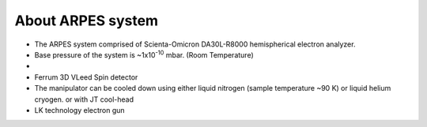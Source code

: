 About ARPES system
=================================
- The ARPES system comprised of Scienta-Omicron DA30L-R8000 hemispherical electron analyzer.
- Base pressure of the system is ~1x10\ :sup:`-10`  mbar. (Room Temperature)
- 
- Ferrum 3D VLeed Spin detector
- The manipulator can be cooled down using either liquid nitrogen (sample temperature ~90 K) or liquid helium cryogen. or with JT cool-head
- LK technology electron gun